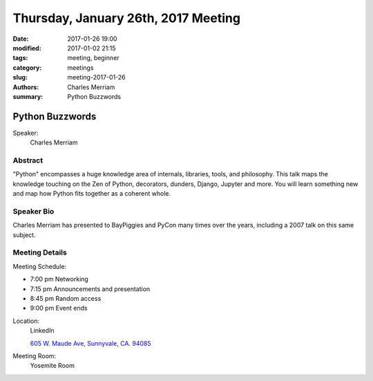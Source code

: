 Thursday, January 26th, 2017 Meeting
####################################

:date: 2017-01-26 19:00
:modified: 2017-01-02 21:15
:tags: meeting, beginner
:category: meetings
:slug: meeting-2017-01-26
:authors: Charles Merriam
:summary: Python Buzzwords

Python Buzzwords
================
Speaker:
  Charles Merriam


Abstract
--------
"Python" encompasses a huge knowledge area of internals, libraries, tools, and philosophy.   This talk maps the knowledge touching on the Zen of Python, decorators, dunders, Django, Jupyter and more.  You will learn something new and map how Python fits together as a coherent whole.

Speaker Bio
-----------
Charles Merriam has presented to BayPiggies and PyCon many times over the years, including a 2007 talk on this same subject.

Meeting Details
---------------
Meeting Schedule:

* 7:00 pm Networking
* 7:15 pm Announcements and presentation
* 8:45 pm Random access
* 9:00 pm Event ends


Location:
  LinkedIn

  `605 W. Maude Ave, Sunnyvale, CA. 94085 <https://goo.gl/maps/m84ym2acVeJ2>`__

Meeting Room:
  Yosemite Room


